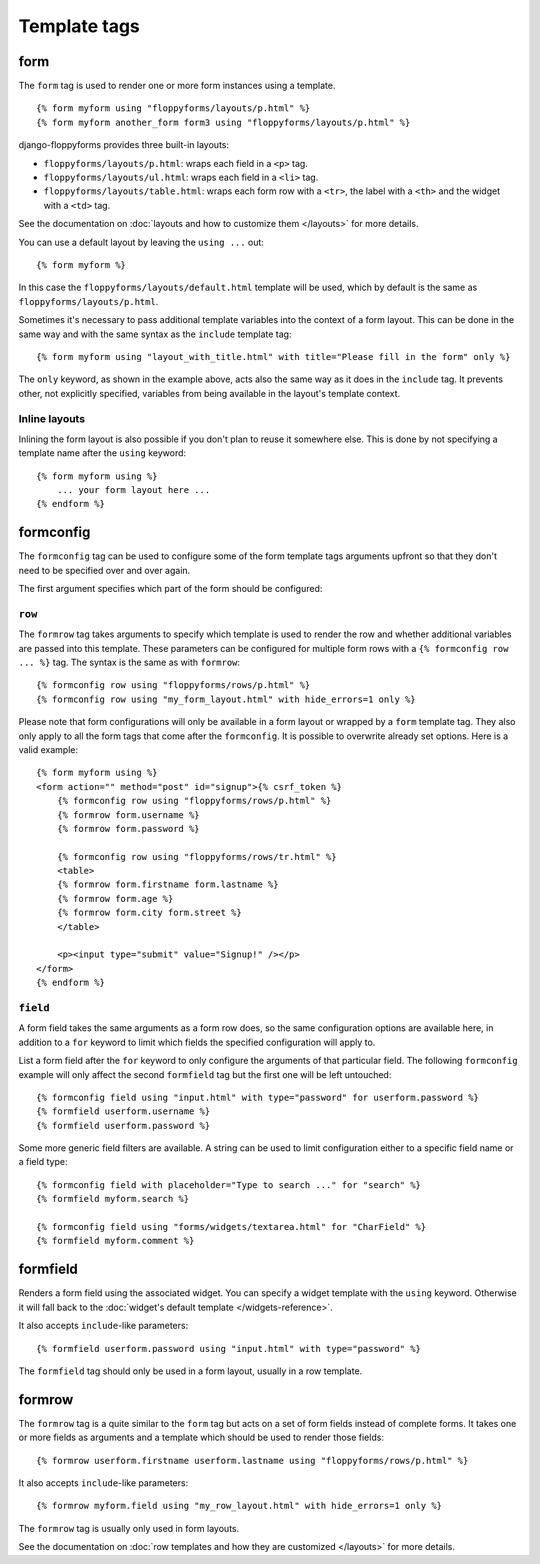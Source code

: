 Template tags
=============

.. highlight:: html+django

.. _form:

form
----

.. versionadded:: 1.0

The ``form`` tag is used to render one or more form instances using a
template. ::

    {% form myform using "floppyforms/layouts/p.html" %}
    {% form myform another_form form3 using "floppyforms/layouts/p.html" %}

django-floppyforms provides three built-in layouts:

* ``floppyforms/layouts/p.html``: wraps each field in a ``<p>`` tag.
* ``floppyforms/layouts/ul.html``: wraps each field in a ``<li>`` tag.
* ``floppyforms/layouts/table.html``: wraps each form row with a ``<tr>``,
  the label with a ``<th>`` and the widget with a ``<td>`` tag.

See the documentation on :doc:`layouts and how to customize them
</layouts>` for more details.

You can use a default layout by leaving the ``using ...`` out::

    {% form myform %}

In this case the ``floppyforms/layouts/default.html`` template will be used,
which by default is the same as ``floppyforms/layouts/p.html``.

Sometimes it's necessary to pass additional template variables into the
context of a form layout. This can be done in the same way and with the same
syntax as the ``include`` template tag::

    {% form myform using "layout_with_title.html" with title="Please fill in the form" only %}

The ``only`` keyword, as shown in the example above, acts also the same way as
it does in the ``include`` tag. It prevents other, not explicitly
specified, variables from being available in the layout's template context.

Inline layouts
~~~~~~~~~~~~~~

Inlining the form layout is also possible if you don't plan to reuse it
somewhere else. This is done by not specifying a template name after the
``using`` keyword::

    {% form myform using %}
        ... your form layout here ...
    {% endform %}

formconfig
----------

.. versionadded:: 1.0

The ``formconfig`` tag can be used to configure some of the form template
tags arguments upfront so that they don't need to be specified over and over
again.

The first argument specifies which part of the form should be configured:

``row``
~~~~~~~

The ``formrow`` tag takes arguments to specify which template is used to
render the row and whether additional variables are passed into this template.
These parameters can be configured for multiple form rows with a ``{%
formconfig row ... %}`` tag. The syntax is the same as with ``formrow``::

    {% formconfig row using "floppyforms/rows/p.html" %}
    {% formconfig row using "my_form_layout.html" with hide_errors=1 only %}

Please note that form configurations will only be available in a form layout
or wrapped by a ``form`` template tag. They also only apply to all the
form tags that come after the ``formconfig``. It is possible to overwrite
already set options. Here is a valid example::

    {% form myform using %}
    <form action="" method="post" id="signup">{% csrf_token %}
        {% formconfig row using "floppyforms/rows/p.html" %}
        {% formrow form.username %}
        {% formrow form.password %}

        {% formconfig row using "floppyforms/rows/tr.html" %}
        <table>
        {% formrow form.firstname form.lastname %}
        {% formrow form.age %}
        {% formrow form.city form.street %}
        </table>

        <p><input type="submit" value="Signup!" /></p>
    </form>
    {% endform %}

``field``
~~~~~~~~~

A form field takes the same arguments as a form row does, so the same
configuration options are available here, in addition to a ``for`` keyword to
limit which fields the specified configuration will apply to.

List a form field after the ``for`` keyword to only configure the arguments of
that particular field. The following ``formconfig`` example will only affect
the second ``formfield`` tag but the first one will be left untouched::

    {% formconfig field using "input.html" with type="password" for userform.password %}
    {% formfield userform.username %}
    {% formfield userform.password %}

Some more generic field filters are available. A string can be used to limit
configuration either to a specific field name or a field type::

    {% formconfig field with placeholder="Type to search ..." for "search" %}
    {% formfield myform.search %}

    {% formconfig field using "forms/widgets/textarea.html" for "CharField" %}
    {% formfield myform.comment %}

formfield
---------

.. versionadded:: 1.0

Renders a form field using the associated widget. You can specify a widget
template with the ``using`` keyword. Otherwise it will fall back to the
:doc:`widget's default template </widgets-reference>`.

It also accepts ``include``-like parameters::

    {% formfield userform.password using "input.html" with type="password" %}

The ``formfield`` tag should only be used in a form layout, usually in a row
template.

formrow
-------

.. versionadded:: 1.0

The ``formrow`` tag is a quite similar to the ``form`` tag but acts on a
set of form fields instead of complete forms. It takes one or more fields as
arguments and a template which should be used to render those fields::

    {% formrow userform.firstname userform.lastname using "floppyforms/rows/p.html" %}

It also accepts ``include``-like parameters::

    {% formrow myform.field using "my_row_layout.html" with hide_errors=1 only %}

The ``formrow`` tag is usually only used in form layouts.

See the documentation on :doc:`row templates and how they are customized
</layouts>` for more details.
